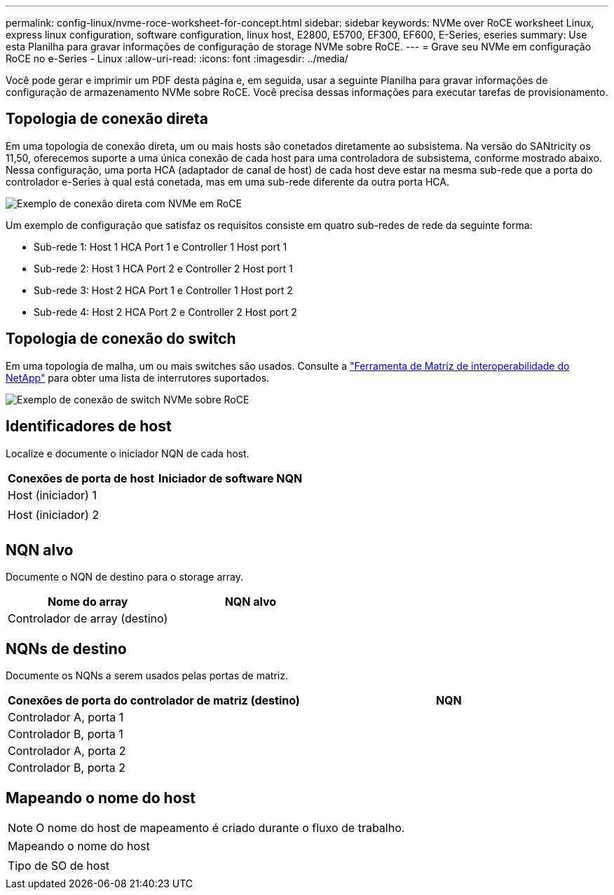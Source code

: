 ---
permalink: config-linux/nvme-roce-worksheet-for-concept.html 
sidebar: sidebar 
keywords: NVMe over RoCE worksheet Linux, express linux configuration, software configuration, linux host, E2800, E5700, EF300, EF600, E-Series, eseries 
summary: Use esta Planilha para gravar informações de configuração de storage NVMe sobre RoCE. 
---
= Grave seu NVMe em configuração RoCE no e-Series - Linux
:allow-uri-read: 
:icons: font
:imagesdir: ../media/


[role="lead"]
Você pode gerar e imprimir um PDF desta página e, em seguida, usar a seguinte Planilha para gravar informações de configuração de armazenamento NVMe sobre RoCE. Você precisa dessas informações para executar tarefas de provisionamento.



== Topologia de conexão direta

Em uma topologia de conexão direta, um ou mais hosts são conetados diretamente ao subsistema. Na versão do SANtricity os 11,50, oferecemos suporte a uma única conexão de cada host para uma controladora de subsistema, conforme mostrado abaixo. Nessa configuração, uma porta HCA (adaptador de canal de host) de cada host deve estar na mesma sub-rede que a porta do controlador e-Series à qual está conetada, mas em uma sub-rede diferente da outra porta HCA.

image::../media/nvmeof_direct_connect.gif[Exemplo de conexão direta com NVMe em RoCE]

Um exemplo de configuração que satisfaz os requisitos consiste em quatro sub-redes de rede da seguinte forma:

* Sub-rede 1: Host 1 HCA Port 1 e Controller 1 Host port 1
* Sub-rede 2: Host 1 HCA Port 2 e Controller 2 Host port 1
* Sub-rede 3: Host 2 HCA Port 1 e Controller 1 Host port 2
* Sub-rede 4: Host 2 HCA Port 2 e Controller 2 Host port 2




== Topologia de conexão do switch

Em uma topologia de malha, um ou mais switches são usados. Consulte a https://mysupport.netapp.com/matrix["Ferramenta de Matriz de interoperabilidade do NetApp"^] para obter uma lista de interrutores suportados.

image::../media/nvmeof_switch_connect.gif[Exemplo de conexão de switch NVMe sobre RoCE]



== Identificadores de host

Localize e documente o iniciador NQN de cada host.

|===
| Conexões de porta de host | Iniciador de software NQN 


 a| 
Host (iniciador) 1
 a| 



 a| 
 a| 



 a| 
Host (iniciador) 2
 a| 



 a| 
 a| 



 a| 
 a| 

|===


== NQN alvo

Documente o NQN de destino para o storage array.

|===
| Nome do array | NQN alvo 


 a| 
Controlador de array (destino)
 a| 

|===


== NQNs de destino

Documente os NQNs a serem usados pelas portas de matriz.

|===
| Conexões de porta do controlador de matriz (destino) | NQN 


 a| 
Controlador A, porta 1
 a| 



 a| 
Controlador B, porta 1
 a| 



 a| 
Controlador A, porta 2
 a| 



 a| 
Controlador B, porta 2
 a| 

|===


== Mapeando o nome do host


NOTE: O nome do host de mapeamento é criado durante o fluxo de trabalho.

|===


 a| 
Mapeando o nome do host
 a| 



 a| 
Tipo de SO de host
 a| 

|===